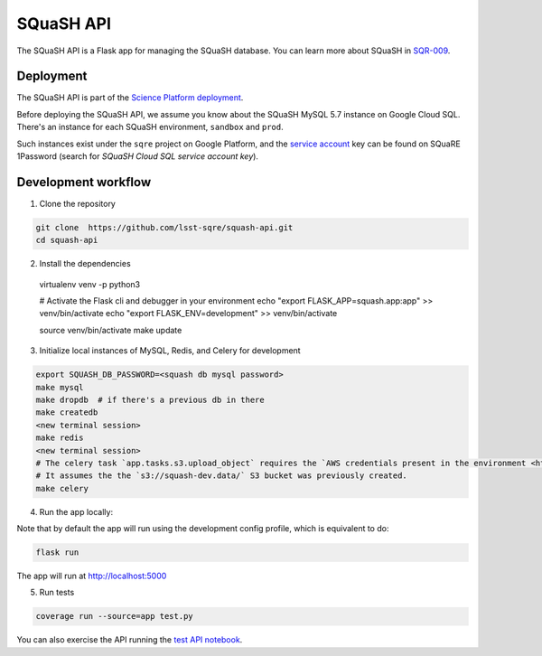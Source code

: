 ##########
SQuaSH API
##########

The SQuaSH API is a Flask app for managing the SQuaSH database. You can learn more about SQuaSH in `SQR-009 <https://sqr-009.lsst.io>`_.


Deployment
==========

The SQuaSH API is part of the `Science Platform deployment <https://github.com/lsst-sqre/lsp-deploy>`_.

Before deploying the SQuaSH API, we assume you know about the SQuaSH MySQL 5.7 instance on Google Cloud SQL. There's an instance for each SQuaSH environment, ``sandbox`` and ``prod``.

Such instances exist under the ``sqre`` project on Google Platform, and the `service account <https://cloud.google.com/sql/docs/mysql/connect-kubernetes-engine>`_ key can be found on SQuaRE 1Password (search for *SQuaSH Cloud SQL service account key*).


Development workflow
====================

1. Clone the repository

.. code-block::

 git clone  https://github.com/lsst-sqre/squash-api.git
 cd squash-api

2. Install the dependencies

 virtualenv venv -p python3

 # Activate the Flask cli and debugger in your environment
 echo "export FLASK_APP=squash.app:app" >> venv/bin/activate
 echo "export FLASK_ENV=development" >> venv/bin/activate

 source venv/bin/activate
 make update

3. Initialize local instances of MySQL, Redis, and Celery for development

.. code-block::

 export SQUASH_DB_PASSWORD=<squash db mysql password>
 make mysql
 make dropdb  # if there's a previous db in there
 make createdb
 <new terminal session>
 make redis
 <new terminal session>
 # The celery task `app.tasks.s3.upload_object` requires the `AWS credentials present in the environment <https://docs.aws.amazon.com/cli/latest/userguide/cli-configure-envvars.html>`_
 # It assumes the the `s3://squash-dev.data/` S3 bucket was previously created.
 make celery

4. Run the app locally:

Note that by default the app will run using the development config profile, which is equivalent to do:

.. code-block::

 flask run

The app will run at http://localhost:5000


5. Run tests

.. code-block::

 coverage run --source=app test.py

You can also exercise the API running the `test API notebook <https://github.com/lsst-sqre/squash-rest-api/blob/master/tests/test_api.ipynb>`_.
